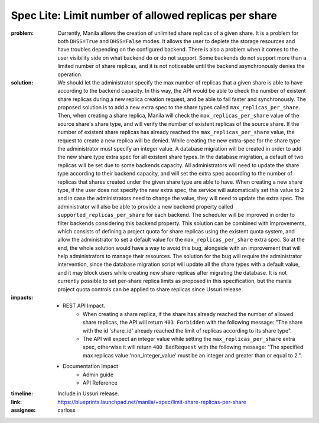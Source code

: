 Spec Lite: Limit number of allowed replicas per share
-----------------------------------------------------

:problem: Currently, Manila allows the creation of unlimited share replicas of
          a given share. It is a problem for both ``DHSS=True`` and
          ``DHSS=False`` modes. It allows the user to deplete the storage
          resources and have troubles depending on the configured backend.
          There is also a problem when it comes to the user visibility side on
          what backend do or do not support. Some backends do not support
          more than a limited number of share replicas, and it is not
          noticeable until the backend asynchronously denies the operation.

:solution: We should let the administrator specify the max number of replicas
           that a given share is able to have according to the backend
           capacity. In this way, the API would be able to check the number of
           existent share replicas during a new replica creation request, and
           be able to fail faster and synchronously.
           The proposed solution is to add a new extra spec to the share types
           called ``max_replicas_per_share``. Then, when creating a share
           replica, Manila will check the ``max_replicas_per_share`` value
           of the source share's share type, and will verify the number
           of existent replicas of the source share. If the number of existent
           share replicas has already reached the ``max_replicas_per_share``
           value, the request to create a new replica will be denied.
           While creating the new extra-spec for the share type the
           administrator must specify an integer value.
           A database migration will be created in order to add the
           new share type extra spec for all existent share types. In the
           database migration, a default of two replicas will be set due to
           some backends capacity. All administrators will need to update the
           share type according to their backend capacity, and will set the
           extra spec according to the number of replicas that shares created
           under the given share type are able to have. When creating a new
           share type, if the user does not specify the new extra spec, the
           service will automatically set this value to ``2`` and in case the
           administrators need to change the value, they will need to update
           the extra spec.
           The administrator will also be able to provide a new backend
           property called ``supported_replicas_per_share`` for each backend.
           The scheduler will be improved in order to filter backends
           considering this backend property.
           This solution can be combined with improvements, which
           consists of defining a project quota for share replicas using the
           existent quota system, and allow the administrator to set a default
           value for the ``max_replicas_per_share`` extra spec. So at the end,
           the whole solution would have a way to avoid this bug, alongside
           with an improvement that will help administrators to manage their
           resources.
           The solution for the bug will require the administrator
           intervention, since the database migration script will update all
           the share types with a default value, and it may block users while
           creating new share replicas after migrating the database.
           It is not currently possible to set per-share replica limits as
           proposed in this specification, but the manila project quota
           controls can be applied to share replicas since Ussuri release.

:impacts:

           - REST API Impact.
               - When creating a share replica, if the share has already reached
                 the number of allowed share replicas, the API will return
                 ``403 Forbidden`` with the following message: "The share with
                 the id 'share_id' already reached the limit of replicas
                 according to its share type".
               - The API will expect an integer value while setting the
                 ``max_replicas_per_share`` extra spec, otherwise it will
                 return ``400 BadRequest`` with the following message:
                 "The specified max replicas value 'non_integer_value' must be
                 an integer and greater than or equal to 2.".

           - Documentation Impact
               - Admin guide
               - API Reference

:timeline: Include in Ussuri release.

:link: https://blueprints.launchpad.net/manila/+spec/limit-share-replicas-per-share

:assignee: carloss
